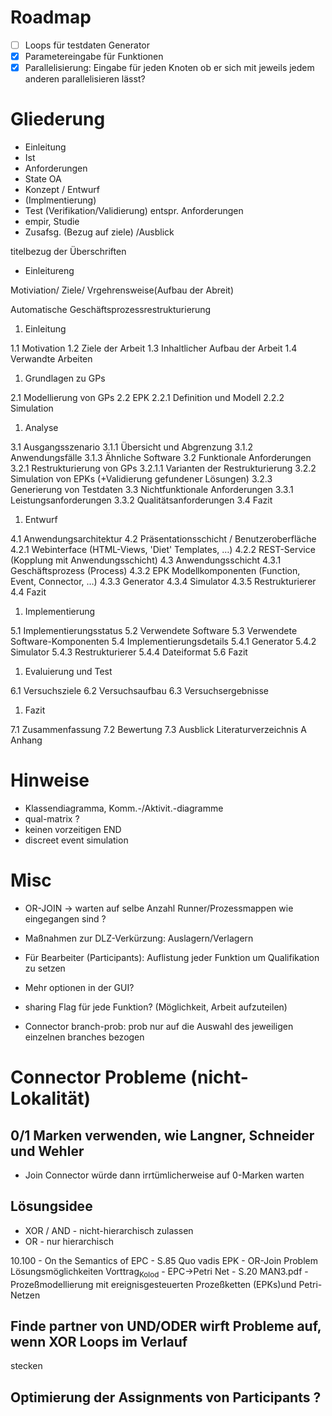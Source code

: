 * Roadmap
  - [ ] Loops für testdaten Generator
  - [X] Parametereingabe für Funktionen 
  - [X] Parallelisierung: Eingabe für jeden Knoten ob er sich mit jeweils jedem
    anderen parallelisieren lässt?

* Gliederung
- Einleitung
- Ist
- Anforderungen
- State OA
- Konzept / Entwurf
- (Implmentierung)
- Test (Verifikation/Validierung) entspr. Anforderungen
- empir, Studie
- Zusafsg. (Bezug auf ziele) /Ausblick
titelbezug der Überschriften

- Einleitureng
Motiviation/ Ziele/ Vrgehrensweise(Aufbau der Abreit)

      
      Automatische Geschäftsprozessrestrukturierung

      1. Einleitung
      1.1 Motivation
      1.2 Ziele der Arbeit
      1.3 Inhaltlicher Aufbau der Arbeit
      1.4 Verwandte Arbeiten
      2. Grundlagen zu GPs
      2.1 Modellierung von GPs
      2.2 EPK
      2.2.1 Definition und Modell
      2.2.2 Simulation
      3. Analyse
      3.1 Ausgangsszenario
      3.1.1 Übersicht und Abgrenzung
      3.1.2 Anwendungsfälle
      3.1.3 Ähnliche Software
      3.2 Funktionale Anforderungen
      3.2.1 Restrukturierung von GPs
      3.2.1.1 Varianten der Restrukturierung
      3.2.2 Simulation von EPKs (+Validierung gefundener Lösungen)
      3.2.3 Generierung von Testdaten
      3.3 Nichtfunktionale Anforderungen
      3.3.1 Leistungsanforderungen
      3.3.2 Qualitätsanforderungen
      3.4 Fazit
      4. Entwurf
      4.1 Anwendungsarchitektur
      4.2 Präsentationsschicht / Benutzeroberfläche
      4.2.1 Webinterface (HTML-Views, 'Diet' Templates, ...)
      4.2.2 REST-Service (Kopplung mit Anwendungsschicht)
      4.3 Anwendungsschicht
      4.3.1 Geschäftsprozess (Process)
      4.3.2 EPK Modellkomponenten (Function, Event, Connector, ...)
      4.3.3 Generator
      4.3.4 Simulator
      4.3.5 Restrukturierer
      4.4 Fazit
      5. Implementierung
      5.1 Implementierungsstatus
      5.2 Verwendete Software
      5.3 Verwendete Software-Komponenten
      5.4 Implementierungsdetails
      5.4.1 Generator
      5.4.2 Simulator
      5.4.3 Restrukturierer
      5.4.4 Dateiformat
      5.6 Fazit
      6. Evaluierung und Test
      6.1 Versuchsziele
      6.2 Versuchsaufbau
      6.3 Versuchsergebnisse
      7. Fazit
      7.1 Zusammenfassung
      7.2 Bewertung
      7.3 Ausblick
      Literaturverzeichnis
      A Anhang



* Hinweise
- Klassendiagramma, Komm.-/Aktivit.-diagramme
- qual-matrix ?
- keinen vorzeitigen END
- discreet event simulation


* Misc

- OR-JOIN -> warten auf selbe Anzahl Runner/Prozessmappen wie eingegangen sind ?
- Maßnahmen zur DLZ-Verkürzung: Auslagern/Verlagern
- Für Bearbeiter (Participants): Auflistung jeder Funktion um Qualifikation
  zu setzen
- Mehr optionen in der GUI?
- sharing Flag für jede Funktion? (Möglichkeit, Arbeit aufzuteilen)

- Connector branch-prob: prob nur auf die Auswahl des jeweiligen einzelnen
  branches bezogen


* Connector Probleme (nicht-Lokalität)

** 0/1 Marken verwenden, wie Langner, Schneider und Wehler
- Join Connector würde dann irrtümlicherweise auf 0-Marken warten

** Lösungsidee
- XOR / AND - nicht-hierarchisch zulassen
- OR - nur hierarchisch

10.100 - On the Semantics of EPC - S.85
Quo vadis EPK - OR-Join Problem Lösungsmöglichkeiten
Vorttrag_Kolod - EPC->Petri Net - S.20
MAN3.pdf - Prozeßmodellierung mit ereignisgesteuerten Prozeßketten (EPKs)und Petri-Netzen

** Finde partner von UND/ODER wirft Probleme auf, wenn XOR Loops im Verlauf
stecken

** Optimierung der Assignments von Participants ?
